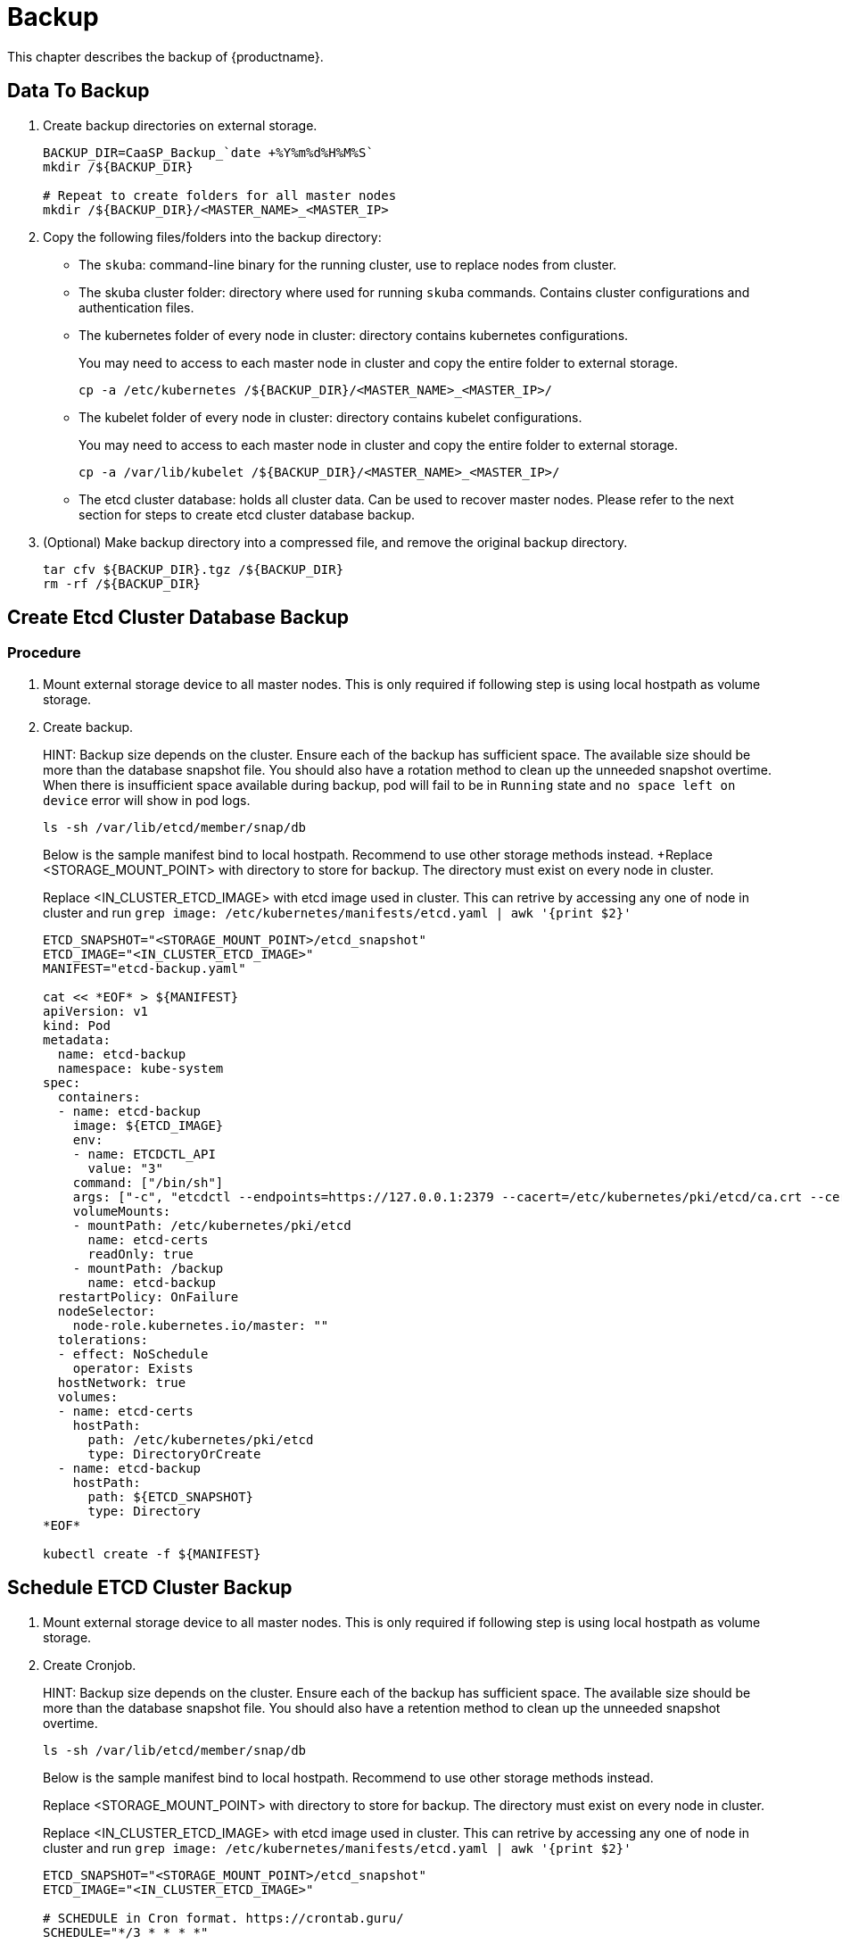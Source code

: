 = Backup
This chapter describes the backup of {productname}.

== Data To Backup
1. Create backup directories on external storage.
+
```bash
BACKUP_DIR=CaaSP_Backup_`date +%Y%m%d%H%M%S`
mkdir /${BACKUP_DIR}

# Repeat to create folders for all master nodes
mkdir /${BACKUP_DIR}/<MASTER_NAME>_<MASTER_IP>
```

2. Copy the following files/folders into the backup directory:
* The `skuba`: command-line binary for the running cluster, use to replace nodes from cluster.
* The skuba cluster folder: directory where used for running `skuba` commands. Contains cluster configurations and authentication files.
* The kubernetes folder of every node in cluster: directory contains kubernetes configurations.
+
You may need to access to each master node in cluster and copy the entire folder to external storage.
+
```bash
cp -a /etc/kubernetes /${BACKUP_DIR}/<MASTER_NAME>_<MASTER_IP>/
```
* The kubelet folder of every node in cluster: directory contains kubelet configurations.
+
You may need to access to each master node in cluster and copy the entire folder to external storage.
+
```bash
cp -a /var/lib/kubelet /${BACKUP_DIR}/<MASTER_NAME>_<MASTER_IP>/
```
* The etcd cluster database: holds all cluster data. Can be used to recover master nodes. Please refer to the next section for steps to create etcd cluster database backup.
3. (Optional) Make backup directory into a compressed file, and remove the original backup directory.
+
```bash
tar cfv ${BACKUP_DIR}.tgz /${BACKUP_DIR}
rm -rf /${BACKUP_DIR}
```

== Create Etcd Cluster Database Backup
=== Procedure
1. Mount external storage device to all master nodes. This is only required if following step is using local hostpath as volume storage.
2. Create backup.
+
HINT: Backup size depends on the cluster. Ensure each of the backup has sufficient space. The available size should be more than the database snapshot file. You should also have a rotation method to clean up the unneeded snapshot overtime. When there is insufficient space available during backup, pod will fail to be in `Running` state and `no space left on device` error will show in pod logs.
+
```bash
ls -sh /var/lib/etcd/member/snap/db
```
+
Below is the sample manifest bind to local hostpath. Recommend to use other storage methods instead.
+Replace <STORAGE_MOUNT_POINT> with directory to store for backup. The directory must exist on every node in cluster.
+
Replace <IN_CLUSTER_ETCD_IMAGE> with etcd image used in cluster. This can retrive by accessing any one of node in cluster and run `grep image: /etc/kubernetes/manifests/etcd.yaml | awk '{print $2}'`
+
```
ETCD_SNAPSHOT="<STORAGE_MOUNT_POINT>/etcd_snapshot"
ETCD_IMAGE="<IN_CLUSTER_ETCD_IMAGE>"
MANIFEST="etcd-backup.yaml"

cat << *EOF* > ${MANIFEST} 
apiVersion: v1
kind: Pod
metadata:
  name: etcd-backup
  namespace: kube-system
spec:
  containers:
  - name: etcd-backup
    image: ${ETCD_IMAGE}
    env:
    - name: ETCDCTL_API
      value: "3"
    command: ["/bin/sh"]
    args: ["-c", "etcdctl --endpoints=https://127.0.0.1:2379 --cacert=/etc/kubernetes/pki/etcd/ca.crt --cert=/etc/kubernetes/pki/etcd/healthcheck-client.crt --key=/etc/kubernetes/pki/etcd/healthcheck-client.key snapshot save /backup/etcd-snapshot-\$(date +%Y-%m-%d_%H:%M:%S_%Z).db"]
    volumeMounts:
    - mountPath: /etc/kubernetes/pki/etcd
      name: etcd-certs
      readOnly: true
    - mountPath: /backup
      name: etcd-backup
  restartPolicy: OnFailure
  nodeSelector:
    node-role.kubernetes.io/master: ""
  tolerations:
  - effect: NoSchedule
    operator: Exists
  hostNetwork: true
  volumes:
  - name: etcd-certs
    hostPath:
      path: /etc/kubernetes/pki/etcd
      type: DirectoryOrCreate
  - name: etcd-backup
    hostPath:
      path: ${ETCD_SNAPSHOT}
      type: Directory
*EOF*

kubectl create -f ${MANIFEST}
```

== Schedule ETCD Cluster Backup
1. Mount external storage device to all master nodes. This is only required if following step is using local hostpath as volume storage.
2. Create Cronjob.
+
HINT: Backup size depends on the cluster. Ensure each of the backup has sufficient space. The available size should be more than the database snapshot file. You should also have a retention method to clean up the unneeded snapshot overtime.
+
```bash
ls -sh /var/lib/etcd/member/snap/db
```
+
Below is the sample manifest bind to local hostpath. Recommend to use other storage methods instead.
+
Replace <STORAGE_MOUNT_POINT> with directory to store for backup. The directory must exist on every node in cluster.
+
Replace <IN_CLUSTER_ETCD_IMAGE> with etcd image used in cluster. This can retrive by accessing any one of node in cluster and run `grep image: /etc/kubernetes/manifests/etcd.yaml | awk '{print $2}'`
+
```
ETCD_SNAPSHOT="<STORAGE_MOUNT_POINT>/etcd_snapshot"
ETCD_IMAGE="<IN_CLUSTER_ETCD_IMAGE>"

# SCHEDULE in Cron format. https://crontab.guru/
SCHEDULE="*/3 * * * *"

# *_HISTORY_LIMIT is the number of maximum history keep in the cluster.
SUCCESS_HISTORY_LIMIT="3"
FAILED_HISTORY_LIMIT="3"

MANIFEST="etcd-backup.yaml"

cat << *EOF* > ${MANIFEST}
apiVersion: batch/v1beta1
kind: CronJob
metadata:
  name: etcd-backup
  namespace: kube-system
spec:
  startingDeadlineSeconds: 100
  schedule: "${SCHEDULE}"
  successfulJobsHistoryLimit: ${SUCCESS_HISTORY_LIMIT}
  failedJobsHistoryLimit: ${FAILED_HISTORY_LIMIT}
  jobTemplate:
    spec:
      template:
        spec:
          containers:
          - name: etcd-backup
            image: ${ETCD_IMAGE}
            env:
            - name: ETCDCTL_API
              value: "3"
            command: ["/bin/sh"]
            args: ["-c", "etcdctl --endpoints=https://127.0.0.1:2379 --cacert=/etc/kubernetes/pki/etcd/ca.crt --cert=/etc/kubernetes/pki/etcd/healthcheck-client.crt --key=/etc/kubernetes/pki/etcd/healthcheck-client.key snapshot save /backup/etcd-snapshot-\$(date +%Y-%m-%d_%H:%M:%S_%Z).db"]
            volumeMounts:
            - mountPath: /etc/kubernetes/pki/etcd
              name: etcd-certs
              readOnly: true
            - mountPath: /backup
              name: etcd-backup
          restartPolicy: OnFailure
          nodeSelector:
            node-role.kubernetes.io/master: ""
          tolerations:
          - effect: NoSchedule
            operator: Exists
          hostNetwork: true
          volumes:
          - name: etcd-certs
            hostPath:
              path: /etc/kubernetes/pki/etcd
              type: DirectoryOrCreate
          - name: etcd-backup
            # hostPath is only one of the types of persistent volume. Suggest to setup external storage instead.
            hostPath:
              path: ${ETCD_SNAPSHOT}
              type: Directory
*EOF*
 
kubectl create -f ${MANIFEST}
```
